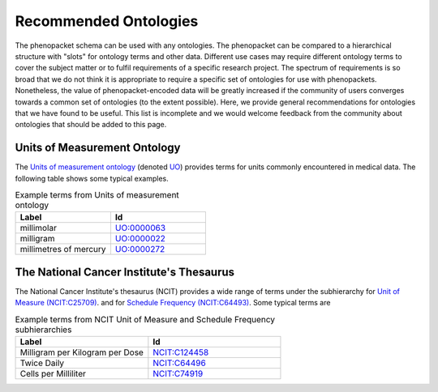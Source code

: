 .. _rstrecommendedontologies:

======================
Recommended Ontologies
======================

The phenopacket schema can be used with any ontologies. The phenopacket can be compared to a hierarchical structure
with "slots" for ontology terms and other data. Different use cases may require different ontology terms to cover
the subject matter or to fulfil requirements of a specific research project. The spectrum of requirements is so broad
that we do not think it is appropriate to require a specific set of ontologies for use with phenopackets. Nonetheless,
the value of phenopacket-encoded data will be greatly increased if the community of users converges towards a common
set of ontologies (to the extent possible). Here, we provide general recommendations for ontologies that we have found
to be useful. This list is incomplete and we would welcome feedback from the community about ontologies that should be
added to this page.

Units of Measurement Ontology
=============================


The
`Units of measurement ontology <https://pubmed.ncbi.nlm.nih.gov/23060432/>`_
(denoted `UO <https://www.ebi.ac.uk/ols/ontologies/uo>`_) provides terms for units commonly encountered in
medical data. The following table shows some typical examples.


.. list-table:: Example terms from Units of measurement ontology
   :widths: 50 50
   :header-rows: 1

   * - Label
     - Id
   * - millimolar
     - `UO:0000063 <https://www.ebi.ac.uk/ols/ontologies/uo/terms?iri=http%3A%2F%2Fpurl.obolibrary.org%2Fobo%2FUO_0000063>`_
   * - milligram
     - `UO:0000022 <https://www.ebi.ac.uk/ols/ontologies/uo/terms?iri=http%3A%2F%2Fpurl.obolibrary.org%2Fobo%2FUO_0000022>`_
   * - millimetres of mercury
     - `UO:0000272 <https://www.ebi.ac.uk/ols/ontologies/uo/terms?iri=http%3A%2F%2Fpurl.obolibrary.org%2Fobo%2FUO_0000272>`_


The National Cancer Institute's Thesaurus
=========================================

The National Cancer Institute's thesaurus (NCIT) provides a wide range of terms under
the subhierarchy for `Unit of Measure (NCIT:C25709) <https://www.ebi.ac.uk/ols/ontologies/ncit/terms?iri=http%3A%2F%2Fpurl.obolibrary.org%2Fobo%2FNCIT_C25709>`_.
and for `Schedule Frequency (NCIT:C64493) <https://www.ebi.ac.uk/ols/ontologies/ncit/terms?iri=http%3A%2F%2Fpurl.obolibrary.org%2Fobo%2FNCIT_C64493>`_.
Some typical terms are

.. list-table:: Example terms from NCIT Unit of Measure and Schedule Frequency subhierarchies
   :widths: 50 50
   :header-rows: 1

   * - Label
     - Id
   * - Milligram per Kilogram per Dose
     - `NCIT:C124458 <https://www.ebi.ac.uk/ols/ontologies/ncit/terms?iri=http%3A%2F%2Fpurl.obolibrary.org%2Fobo%2FNCIT_C124458>`_
   * - Twice Daily
     - `NCIT:C64496 <https://www.ebi.ac.uk/ols/ontologies/ncit/terms?iri=http%3A%2F%2Fpurl.obolibrary.org%2Fobo%2FNCIT_C64496>`_
   * - Cells per Milliliter
     - `NCIT:C74919 <https://www.ebi.ac.uk/ols/ontologies/ncit/terms?iri=http%3A%2F%2Fpurl.obolibrary.org%2Fobo%2FNCIT_C74919>`_




